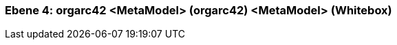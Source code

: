 [#4a56de4b-d579-11ee-903e-9f564e4de07e]
=== Ebene 4: orgarc42 <MetaModel> (orgarc42) <MetaModel> (Whitebox)
// Begin Protected Region [[4a56de4b-d579-11ee-903e-9f564e4de07e,customText]]

// End Protected Region   [[4a56de4b-d579-11ee-903e-9f564e4de07e,customText]]

// Actifsource ID=[803ac313-d64b-11ee-8014-c150876d6b6e,4a56de4b-d579-11ee-903e-9f564e4de07e,X6Hp3bgpwm6BQkeoNq6j9l+nfqo=]

